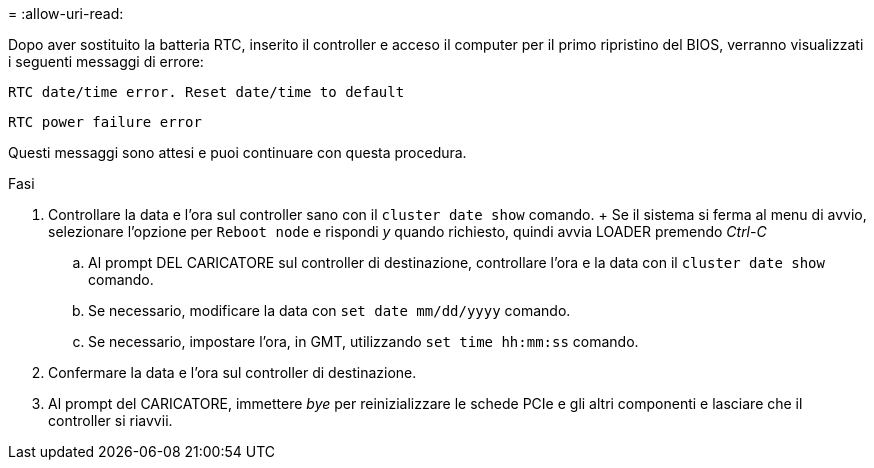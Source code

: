 = 
:allow-uri-read: 


Dopo aver sostituito la batteria RTC, inserito il controller e acceso il computer per il primo ripristino del BIOS, verranno visualizzati i seguenti messaggi di errore:

`RTC date/time error. Reset date/time to default`

`RTC power failure error`

Questi messaggi sono attesi e puoi continuare con questa procedura.

.Fasi
. Controllare la data e l'ora sul controller sano con il `cluster date show` comando.  + Se il sistema si ferma al menu di avvio, selezionare l'opzione per `Reboot node` e rispondi _y_ quando richiesto, quindi avvia LOADER premendo _Ctrl-C_
+
.. Al prompt DEL CARICATORE sul controller di destinazione, controllare l'ora e la data con il `cluster date show` comando.
.. Se necessario, modificare la data con `set date mm/dd/yyyy` comando.
.. Se necessario, impostare l'ora, in GMT, utilizzando `set time hh:mm:ss` comando.


. Confermare la data e l'ora sul controller di destinazione.
. Al prompt del CARICATORE, immettere _bye_ per reinizializzare le schede PCIe e gli altri componenti e lasciare che il controller si riavvii.

